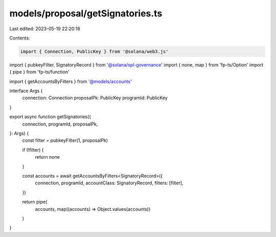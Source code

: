 models/proposal/getSignatories.ts
=================================

Last edited: 2023-05-19 22:20:18

Contents:

.. code-block:: ts

    import { Connection, PublicKey } from '@solana/web3.js'
import { pubkeyFilter, SignatoryRecord } from '@solana/spl-governance'
import { none, map } from 'fp-ts/Option'
import { pipe } from 'fp-ts/function'

import { getAccountsByFilters } from '@models/accounts'

interface Args {
  connection: Connection
  proposalPk: PublicKey
  programId: PublicKey
}

export async function getSignatories({
  connection,
  programId,
  proposalPk,
}: Args) {
  const filter = pubkeyFilter(1, proposalPk)

  if (!filter) {
    return none
  }

  const accounts = await getAccountsByFilters<SignatoryRecord>({
    connection,
    programId,
    accountClass: SignatoryRecord,
    filters: [filter],
  })

  return pipe(
    accounts,
    map((accounts) => Object.values(accounts))
  )
}


